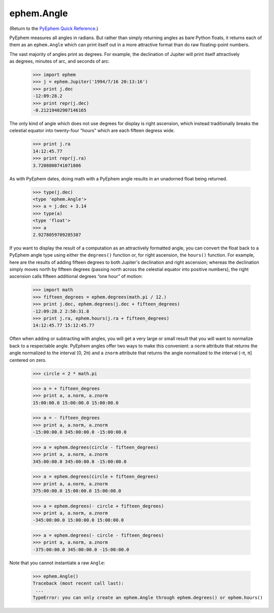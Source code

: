 
ephem.Angle
===========

(Return to the `PyEphem Quick Reference`_.)

.. _PyEphem Quick Reference: quick

PyEphem measures all angles in radians.
But rather than simply returning angles as bare Python floats,
it returns each of them as an ``ephem.Angle``
which can print itself out in a more attractive format
than do raw floating-point numbers.

The vast majority of angles print as degrees.
For example,
the declination of Jupiter will print itself attractively
as degrees, minutes of arc, and seconds of arc:

    >>> import ephem
    >>> j = ephem.Jupiter('1994/7/16 20:13:16')
    >>> print j.dec
    -12:09:28.2
    >>> print repr(j.dec)
    -0.21219402907146165

The only kind of angle which does not use degrees for display
is right ascension,
which instead traditionally breaks the celestial equator
into twenty-four “hours” which are each fifteen degress wide.

    >>> print j.ra
    14:12:45.77
    >>> print repr(j.ra)
    3.7208800741071806

As with PyEphem dates,
doing math with a PyEphem angle results in an unadorned float being returned.

    >>> type(j.dec)
    <type 'ephem.Angle'>
    >>> a = j.dec + 3.14
    >>> type(a)
    <type 'float'>
    >>> a
    2.9278059709285387

If you want to display the result of a computation
as an attractively formatted angle,
you can convert the float back to a PyEphem angle type
using either the ``degrees()`` function
or, for right ascension, the ``hours()`` function.
For example,
here are the results of adding fifteen degrees
to both Jupiter's declination and right ascension;
whereas the declination simply moves north by fifteen degrees
(passing north across the celestial equator into positive numbers),
the right ascension calls fifteen additional degrees “one hour” of motion:

    >>> import math
    >>> fifteen_degrees = ephem.degrees(math.pi / 12.)
    >>> print j.dec, ephem.degrees(j.dec + fifteen_degrees)
    -12:09:28.2 2:50:31.8
    >>> print j.ra, ephem.hours(j.ra + fifteen_degrees)
    14:12:45.77 15:12:45.77

Often when adding or subtracting with angles,
you will get a very large or small result
that you will want to normalize back to a respectable angle.
PyEphem angles offer two ways to make this convenient:
a ``norm`` attribute that returns the angle
normalized to the interval [0, 2π)
and a ``znorm`` attribute that returns the angle
normalized to the interval (-π, π] centered on zero.

    >>> circle = 2 * math.pi

    >>> a = + fifteen_degrees
    >>> print a, a.norm, a.znorm
    15:00:00.0 15:00:00.0 15:00:00.0

    >>> a = - fifteen_degrees
    >>> print a, a.norm, a.znorm
    -15:00:00.0 345:00:00.0 -15:00:00.0

    >>> a = ephem.degrees(circle - fifteen_degrees)
    >>> print a, a.norm, a.znorm
    345:00:00.0 345:00:00.0 -15:00:00.0
    
    >>> a = ephem.degrees(circle + fifteen_degrees)
    >>> print a, a.norm, a.znorm
    375:00:00.0 15:00:00.0 15:00:00.0
    
    >>> a = ephem.degrees(- circle + fifteen_degrees)
    >>> print a, a.norm, a.znorm
    -345:00:00.0 15:00:00.0 15:00:00.0

    >>> a = ephem.degrees(- circle - fifteen_degrees)
    >>> print a, a.norm, a.znorm
    -375:00:00.0 345:00:00.0 -15:00:00.0

Note that you cannot instantiate a raw ``Angle``:

    >>> ephem.Angle()
    Traceback (most recent call last):
     ...
    TypeError: you can only create an ephem.Angle through ephem.degrees() or ephem.hours()
